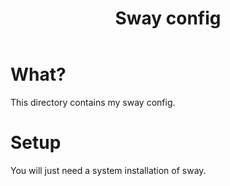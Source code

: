 #+title: Sway config
* What?

This directory contains my sway config.

* Setup

You will just need a system installation of sway.

